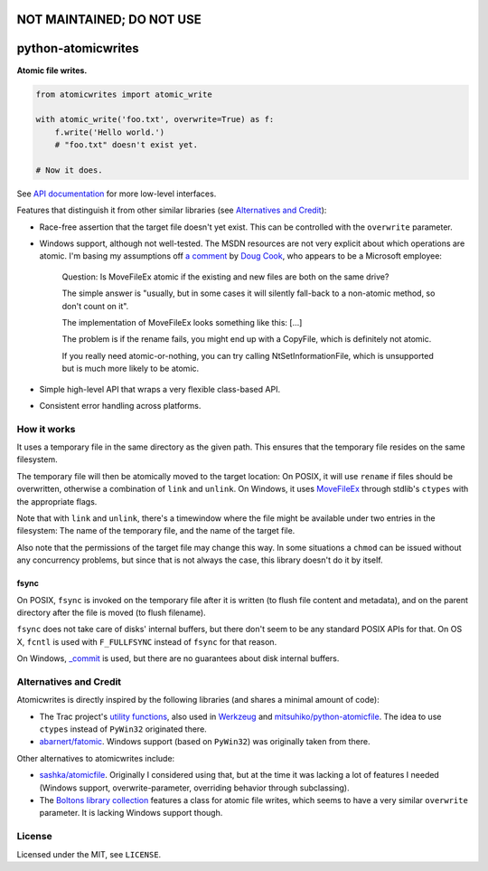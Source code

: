 ===================
NOT MAINTAINED; DO NOT USE
===================

===================
python-atomicwrites
===================

.. image:: https://travis-ci.com/untitaker/python-atomicwrites.svg?branch=master
    :target: https://travis-ci.com/untitaker/python-atomicwrites
.. image:: https://ci.appveyor.com/api/projects/status/vadc4le3c27to59x/branch/master?svg=true
   :target: https://ci.appveyor.com/project/untitaker/python-atomicwrites/branch/master
.. image:: https://readthedocs.org/projects/python-atomicwrites/badge/?version=latest
   :target: https://python-atomicwrites.readthedocs.io/en/latest/?badge=latest
   :alt: Documentation Status

**Atomic file writes.**

.. code-block:: python

    from atomicwrites import atomic_write

    with atomic_write('foo.txt', overwrite=True) as f:
        f.write('Hello world.')
        # "foo.txt" doesn't exist yet.

    # Now it does.
    
See `API documentation <https://python-atomicwrites.readthedocs.io/en/latest/#api>`_ for more
low-level interfaces.

Features that distinguish it from other similar libraries (see `Alternatives and Credit`_):

- Race-free assertion that the target file doesn't yet exist. This can be
  controlled with the ``overwrite`` parameter.

- Windows support, although not well-tested. The MSDN resources are not very
  explicit about which operations are atomic. I'm basing my assumptions off `a
  comment
  <https://social.msdn.microsoft.com/Forums/windowsdesktop/en-US/449bb49d-8acc-48dc-a46f-0760ceddbfc3/movefileexmovefilereplaceexisting-ntfs-same-volume-atomic?forum=windowssdk#a239bc26-eaf0-4920-9f21-440bd2be9cc8>`_
  by `Doug Cook
  <https://social.msdn.microsoft.com/Profile/doug%20e.%20cook>`_, who appears
  to be a Microsoft employee:

      Question: Is MoveFileEx atomic if the existing and new
      files are both on the same drive?

      The simple answer is "usually, but in some cases it will silently fall-back
      to a non-atomic method, so don't count on it".

      The implementation of MoveFileEx looks something like this: [...]

      The problem is if the rename fails, you might end up with a CopyFile, which
      is definitely not atomic.

      If you really need atomic-or-nothing, you can try calling
      NtSetInformationFile, which is unsupported but is much more likely to be
      atomic. 

- Simple high-level API that wraps a very flexible class-based API.

- Consistent error handling across platforms.


How it works
============

It uses a temporary file in the same directory as the given path. This ensures
that the temporary file resides on the same filesystem.

The temporary file will then be atomically moved to the target location: On
POSIX, it will use ``rename`` if files should be overwritten, otherwise a
combination of ``link`` and ``unlink``. On Windows, it uses MoveFileEx_ through
stdlib's ``ctypes`` with the appropriate flags.

Note that with ``link`` and ``unlink``, there's a timewindow where the file
might be available under two entries in the filesystem: The name of the
temporary file, and the name of the target file.

Also note that the permissions of the target file may change this way. In some
situations a ``chmod`` can be issued without any concurrency problems, but
since that is not always the case, this library doesn't do it by itself.

.. _MoveFileEx: https://msdn.microsoft.com/en-us/library/windows/desktop/aa365240%28v=vs.85%29.aspx

fsync
-----

On POSIX, ``fsync`` is invoked on the temporary file after it is written (to
flush file content and metadata), and on the parent directory after the file is
moved (to flush filename).

``fsync`` does not take care of disks' internal buffers, but there don't seem
to be any standard POSIX APIs for that. On OS X, ``fcntl`` is used with
``F_FULLFSYNC`` instead of ``fsync`` for that reason.

On Windows, `_commit <https://msdn.microsoft.com/en-us/library/17618685.aspx>`_
is used, but there are no guarantees about disk internal buffers.

Alternatives and Credit
=======================

Atomicwrites is directly inspired by the following libraries (and shares a
minimal amount of code):

- The Trac project's `utility functions
  <http://www.edgewall.org/docs/tags-trac-0.11.7/epydoc/trac.util-pysrc.html>`_,
  also used in `Werkzeug <http://werkzeug.pocoo.org/>`_ and
  `mitsuhiko/python-atomicfile
  <https://github.com/mitsuhiko/python-atomicfile>`_. The idea to use
  ``ctypes`` instead of ``PyWin32`` originated there.

- `abarnert/fatomic <https://github.com/abarnert/fatomic>`_. Windows support
  (based on ``PyWin32``) was originally taken from there.

Other alternatives to atomicwrites include:

- `sashka/atomicfile <https://github.com/sashka/atomicfile>`_. Originally I
  considered using that, but at the time it was lacking a lot of features I
  needed (Windows support, overwrite-parameter, overriding behavior through
  subclassing).

- The `Boltons library collection <https://github.com/mahmoud/boltons>`_
  features a class for atomic file writes, which seems to have a very similar
  ``overwrite`` parameter. It is lacking Windows support though.

License
=======

Licensed under the MIT, see ``LICENSE``.
